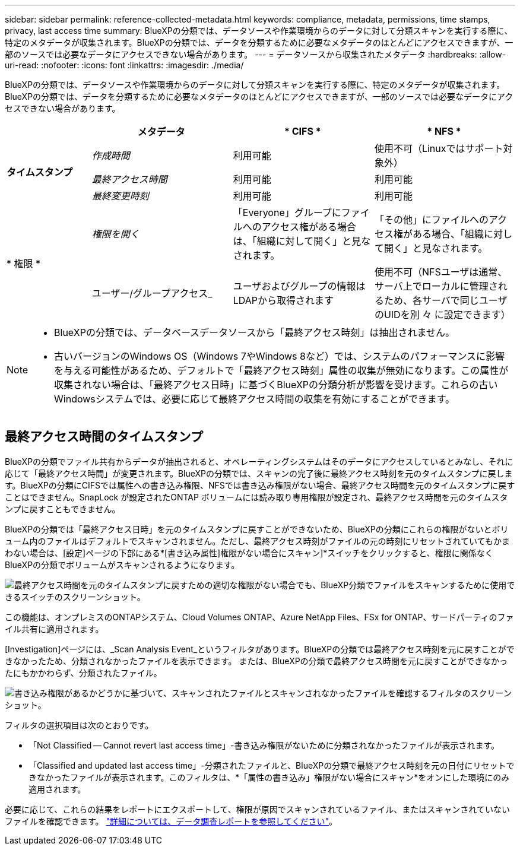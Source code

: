 ---
sidebar: sidebar 
permalink: reference-collected-metadata.html 
keywords: compliance, metadata, permissions, time stamps, privacy, last access time 
summary: BlueXPの分類では、データソースや作業環境からのデータに対して分類スキャンを実行する際に、特定のメタデータが収集されます。BlueXPの分類では、データを分類するために必要なメタデータのほとんどにアクセスできますが、一部のソースでは必要なデータにアクセスできない場合があります。 
---
= データソースから収集されたメタデータ
:hardbreaks:
:allow-uri-read: 
:nofooter: 
:icons: font
:linkattrs: 
:imagesdir: ./media/


[role="lead"]
BlueXPの分類では、データソースや作業環境からのデータに対して分類スキャンを実行する際に、特定のメタデータが収集されます。BlueXPの分類では、データを分類するために必要なメタデータのほとんどにアクセスできますが、一部のソースでは必要なデータにアクセスできない場合があります。

[cols="15,25,25,25"]
|===
|  | *メタデータ* | * CIFS * | * NFS * 


.3+| *タイムスタンプ* | _作成時間_ | 利用可能 | 使用不可（Linuxではサポート対象外） 


| _最終アクセス時間_ | 利用可能 | 利用可能 


| _最終変更時刻_ | 利用可能 | 利用可能 


.2+| * 権限 * | _権限を開く_ | 「Everyone」グループにファイルへのアクセス権がある場合は、「組織に対して開く」と見なされます。 | 「その他」にファイルへのアクセス権がある場合、「組織に対して開く」と見なされます。 


| ユーザー/グループアクセス_ | ユーザおよびグループの情報はLDAPから取得されます | 使用不可（NFSユーザは通常、サーバ上でローカルに管理されるため、各サーバで同じユーザのUIDを別 々 に設定できます） 
|===
[NOTE]
====
* BlueXPの分類では、データベースデータソースから「最終アクセス時刻」は抽出されません。
* 古いバージョンのWindows OS（Windows 7やWindows 8など）では、システムのパフォーマンスに影響を与える可能性があるため、デフォルトで「最終アクセス時刻」属性の収集が無効になります。この属性が収集されない場合は、「最終アクセス日時」に基づくBlueXPの分類分析が影響を受けます。これらの古いWindowsシステムでは、必要に応じて最終アクセス時間の収集を有効にすることができます。


====


== 最終アクセス時間のタイムスタンプ

BlueXPの分類でファイル共有からデータが抽出されると、オペレーティングシステムはそのデータにアクセスしているとみなし、それに応じて「最終アクセス時間」が変更されます。BlueXPの分類では、スキャンの完了後に最終アクセス時刻を元のタイムスタンプに戻します。BlueXPの分類にCIFSでは属性への書き込み権限、NFSでは書き込み権限がない場合、最終アクセス時間を元のタイムスタンプに戻すことはできません。SnapLock が設定されたONTAP ボリュームには読み取り専用権限が設定され、最終アクセス時間を元のタイムスタンプに戻すこともできません。

BlueXPの分類では「最終アクセス日時」を元のタイムスタンプに戻すことができないため、BlueXPの分類にこれらの権限がないとボリューム内のファイルはデフォルトでスキャンされません。ただし、最終アクセス時刻がファイルの元の時刻にリセットされていてもかまわない場合は、[設定]ページの下部にある*[書き込み属性]権限がない場合にスキャン]*スイッチをクリックすると、権限に関係なくBlueXPの分類でボリュームがスキャンされるようになります。

image:screenshot_scan_missing_permissions.png["最終アクセス時間を元のタイムスタンプに戻すための適切な権限がない場合でも、BlueXP分類でファイルをスキャンするために使用できるスイッチのスクリーンショット。"]

この機能は、オンプレミスのONTAPシステム、Cloud Volumes ONTAP、Azure NetApp Files、FSx for ONTAP、サードパーティのファイル共有に適用されます。

[Investigation]ページには、_Scan Analysis Event_というフィルタがあります。BlueXPの分類では最終アクセス時刻を元に戻すことができなかったため、分類されなかったファイルを表示できます。 または、BlueXPの分類で最終アクセス時間を元に戻すことができなかったにもかかわらず、分類されたファイル。

image:screenshot_scan_analysis_event_filter.png["書き込み権限があるかどうかに基づいて、スキャンされたファイルとスキャンされなかったファイルを確認するフィルタのスクリーンショット。"]

フィルタの選択項目は次のとおりです。

* 「Not Classified -- Cannot revert last access time」-書き込み権限がないために分類されなかったファイルが表示されます。
* 「Classified and updated last access time」-分類されたファイルと、BlueXPの分類で最終アクセス時刻を元の日付にリセットできなかったファイルが表示されます。このフィルタは、*「属性の書き込み」権限がない場合にスキャン*をオンにした環境にのみ適用されます。


必要に応じて、これらの結果をレポートにエクスポートして、権限が原因でスキャンされているファイル、またはスキャンされていないファイルを確認できます。 https://docs.netapp.com/us-en/bluexp-classification/task-investigate-data.html#data-investigation-report["詳細については、データ調査レポートを参照してください"^]。
